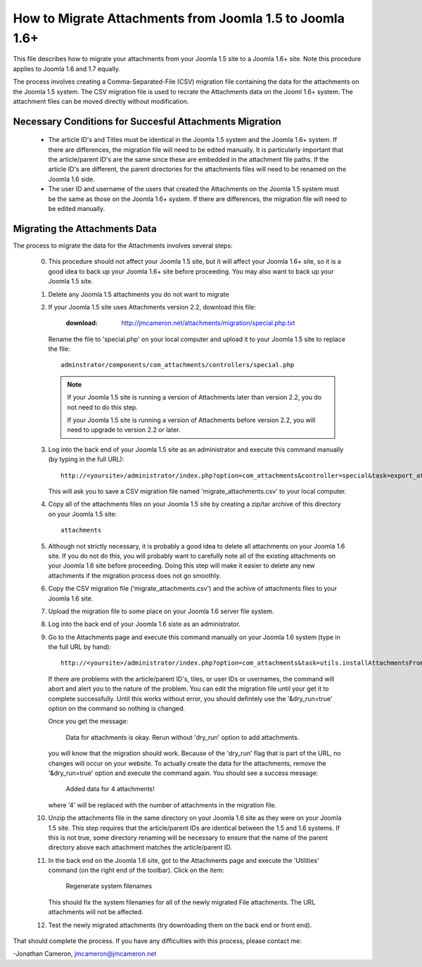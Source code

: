 How to Migrate Attachments from Joomla 1.5 to Joomla 1.6+
=========================================================

This file describes how to migrate your attachments from your Joomla 1.5 site
to a Joomla 1.6+ site.  Note this procedure applies to Joomla 1.6 and 1.7
equally. 

The process involves creating a Comma-Separated-File (CSV) migration file
containing the data for the attachments on the Joomla 1.5 system.  The CSV
migration file is used to recrate the Attachments data on the Jooml 1.6+
system.  The attachment files can be moved directly without modification.

Necessary Conditions for Succesful Attachments Migration
--------------------------------------------------------

 * The article ID's and Titles must be identical in the Joomla 1.5 system and
   the Joomla 1.6+ system.  If there are differences, the migration file will
   need to be edited manually.  It is particularly important that the
   article/parent ID's are the same since these are embedded in the attachment
   file paths.  If the article ID's are different, the parent directories for
   the attachments files will need to be renamed on the Joomla 1.6 side.

 * The user ID and username of the users that created the Attachments on the
   Joomla 1.5 system must be the same as those on the Joomla 1.6+ system.  If
   there are differences, the migration file will need to be edited manually.
 

Migrating the Attachments Data
------------------------------

The process to migrate the data for the Attachments involves several steps:

  0.  This procedure should not affect your Joomla 1.5 site, but it will
      affect your Joomla 1.6+ site, so it is a good idea to back up your
      Joomla 1.6+ site before proceeding.  You may also want to back up your
      Joomla 1.5 site.

  1.  Delete any Joomla 1.5 attachments you do not want to migrate

  2.  If your Joomla 1.5 site uses Attachments version 2.2, download this
      file:

	  :download: http://jmcameron.net/attachments/migration/special.php.txt

      Rename the file to 'special.php' on your local computer and upload it to
      your Joomla 1.5 site to replace the file::

	  adminstrator/components/com_attachments/controllers/special.php

      .. note:: If your Joomla 1.5 site is running a version of Attachments
	 later than version 2.2, you do not need to do this step.

	 If your Joomla 1.5 site is running a version of Attachments before
	 version 2.2, you will need to upgrade to version 2.2 or later.

  3.  Log into the back end of your Joomla 1.5 site as an administrator and
      execute this command manually (by typing in the full URL)::

	 http://<yoursite>/administrator/index.php?option=com_attachments&controller=special&task=export_attachments_to_csv_file

      This will ask you to save a CSV migration file named
      'migrate_attachments.csv' to your local computer.

  4.  Copy all of the attachments files on your Joomla 1.5 site by creating a
      zip/tar archive of this directory on your Joomla 1.5 site::

	 attachments

  5.  Although not strictly necessary, it is probably a good idea to delete all
      attachments on your Joomla 1.6 site.  If you do not do this, you will
      probably want to carefully note all of the existing attachments on your
      Joomla 1.6 site before proceeding.  Doing this step will make it easier to
      delete any new attachments if the migration process does not go smoothly.

  6.  Copy the CSV migration file ('migrate_attachments.csv') and the achive of
      attachments files to your Joomla 1.6 site.

  7.  Upload the migration file to some place on your Joomla 1.6 server file
      system. 

  8.  Log into the back end of your Joomla 1.6 siste as an administrator.

  9.  Go to the Attachments page and execute this command manually on your
      Joomla 1.6 system (type in the full URL by hand)::
 
	  http://<yoursite>/administrator/index.php?option=com_attachments&task=utils.installAttachmentsFromCsvFile&filename=/path/to/migrate_attachments.csv&dry_run=1

      If there are problems with the article/parent ID's, tiles, or user IDs
      or usernames, the command will abort and alert you to the nature of the
      problem.  You can edit the migration file until your get it to complete
      successfully.  Until this works without error, you should defintely use
      the '&dry_run=true' option on the command so nothing is changed.

      Once you get the message:

	  Data for attachments is okay. 
	  Rerun without 'dry_run' option to add attachments.

      you will know that the migration should work.  Because of the 'dry_run'
      flag that is part of the URL, no changes will occur on your website.  To
      actually create the data for the attachments, remove the '&dry_run=true'
      option and execute the command again.  You should see a success message:

	  Added data for 4 attachments!

      where '4' will be replaced with the number of attachments in the
      migration file.

  10. Unzip the attachments file in the same directory on your Joomla 1.6 site
      as they were on your Joomla 1.5 site.  This step requires that the
      article/parent IDs are identical between the 1.5 and 1.6 systems.  If
      this is not true, some directory renaming will be necessary to ensure
      that the name of the parent directory above each attachment matches the
      article/parent ID.

  11. In the back end on the Joomla 1.6 site, got to the Attachments page and
      execute the 'Utilities' command (on the right end of the toolbar).
      Click on the item:

	  Regenerate system filenames

      This should fix the system filenames for all of the newly migrated File
      attachments.  The URL attachments will not be affected.

  12. Test the newly migrated attachments (try downloading them on the back
      end or front end).

That should complete the process.  If you have any difficulties with this
process, please contact me:

-Jonathan Cameron,   jmcameron@jmcameron.net

